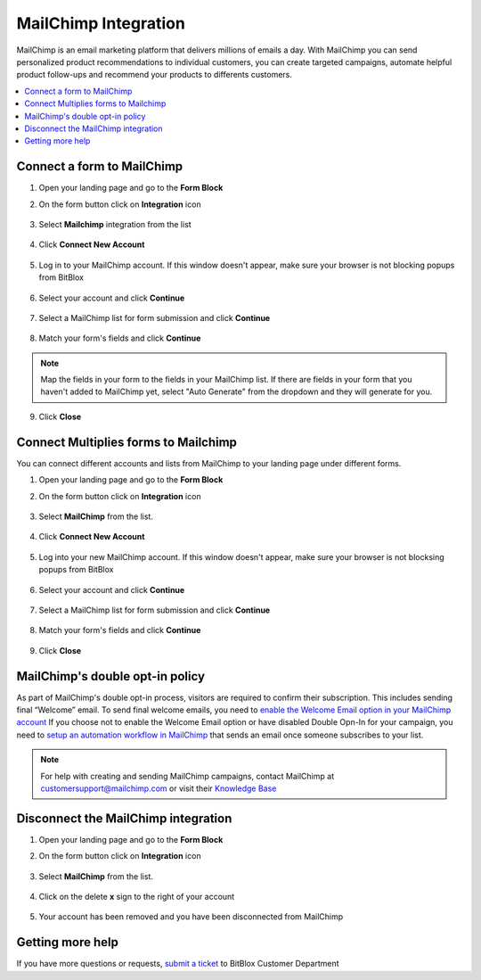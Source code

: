 ========
MailChimp Integration
========


MailChimp is an email marketing platform that delivers millions of emails a day. With MailChimp you can send personalized product recommendations to individual customers, you can create targeted campaigns, automate helpful product follow-ups and recommend your products to differents customers.


	
.. contents::
    :local:
    :backlinks: top

	
Connect a form to MailChimp
------

1.  Open your landing page and go to the **Form Block**  
2.  On the form button click on **Integration** icon

	.. class:: screenshot

		|mailchimp-open-integration|
		

3. Select **Mailchimp** integration from the list

	.. class:: screenshot

		|mailchimp-choose-mailchimp|


4. Click **Connect New Account**

	.. class:: screenshot

		|mailchimp-connect-new-account|

		
5. Log in to your MailChimp account. If this window doesn't appear, make sure your browser is not blocking popups from BitBlox 

 
    .. class:: screenshot
	
	    |mailchimp-login-in|

6. Select your account and click **Continue** 

	.. class:: screenshot
	
	    |mailchimp-continue-account|
		
		
7. Select a MailChimp list for form submission and click **Continue** 


	.. class:: screenshot
	
	    |mailchimp-continue-lists|
		
		
8. Match your form's fields and click **Continue**

	.. class:: screenshot
	
	    |mailchimp-continue-fields|
		
.. note::

	Map the fields in your form to the fields in your MailChimp list. If there are fields in your form that you haven't added to MailChimp yet, select "Auto Generate" from the dropdown and they will generate for you. 
		
		
9. Click **Close** 

		
		

Connect Multiplies forms to Mailchimp
------

You can connect different accounts and lists from MailChimp to your landing page under different forms.


1. Open your landing page and go to the **Form Block** 
2. On the form button click on **Integration** icon

	.. class:: screenshot

		|mailchimp-open-integration|
		

3. Select **MailChimp** from the list. 

	.. class:: screenshot

		|mailchimp-choose-mailchimp|


4. Click **Connect New Account** 

	.. class:: screenshot

		|mailchimp-choose-new-account|

		
5. Log into your new MailChimp account. If this window doesn't appear, make sure your browser is not blocksing popups from BitBlox

	.. class:: screenshot

		|mailchimp-login-in|
		
 
6. Select your account and click **Continue**

	.. class:: screenshot

		|mailchimp-continue-account2|	

		
7. Select a MailChimp list for form submission and click **Continue** 

    .. class:: screenshot

		|mailchimp-continue-lists2|

8. Match your form's fields and click **Continue**

    .. class:: screenshot

		|mailchimp-continue-fields|
		

9. Click **Close** 

		


MailChimp's double opt-in policy
------

As part of MailChimp's double opt-in process, visitors are required to confirm their subscription. This includes sending final “Welcome” email. To send final welcome emails, you need to `enable the Welcome Email option in your MailChimp account <http://kb.mailchimp.com/lists/signup-forms/enable-or-disable-final-welcome-email/>`__
If you choose not to enable the Welcome Email option or have disabled Double Opn-In for your campaign, you need to `setup an automation workflow in MailChimp <http://kb.mailchimp.com/automation/add-an-automation/>`__ that sends an email once someone subscribes to your list.

	
.. note::

	For help with creating and sending MailChimp campaigns, contact MailChimp at customersupport@mailchimp.com or visit their `Knowledge Base <http://kb.mailchimp.com/getting-started/getting-started-with-mailchimp/>`__ 
		

Disconnect the MailChimp integration
------

1. Open your landing page and go to the **Form Block** 
2. On the form button click on **Integration** icon

	.. class:: screenshot

		|mailchimp-open-integration|
		

3. Select **MailChimp** from the list. 

	.. class:: screenshot

		|mailchimp-choose-mailchimp|

4. Click on the delete **x** sign to the right of your account


	.. class:: screenshot

		|mailchimp-remove-account|

5. Your account has been removed and you have been disconnected from MailChimp	
		
	.. class:: screenshot

		|mailchimp-account-removed|	
		

Getting more help
------
If you have more questions or requests, `submit a ticket <https://www.bitblox.me/support/>`__ to BitBlox Customer Department



.. |mailchimp-open-integration| image:: _images/mailchimp-open-integration.jpg
.. |mailchimp-choose-mailchimp| image:: _images/mailchimp-choose-mailchimp.jpg
.. |mailchimp-connect-new-account| image:: _images/mailchimp-connect-new-account.jpg
.. |mailchimp-login-in| image:: _images/mailchimp-login-in.jpg
.. |mailchimp-continue-account| image:: _images/mailchimp-continue-account.jpg
.. |mailchimp-continue-lists| image:: _images/mailchimp-continue-lists.jpg
.. |mailchimp-continue-fields| image:: _images/mailchimp-continue-fields.jpg


.. |mailchimp-open-integration| image:: _images/mailchimp-open-integration.jpg
.. |mailchimp-choose-mailchimp| image:: _images/mailchimp-choose-mailchimp.jpg
.. |mailchimp-choose-new-account| image:: _images/mailchimp-choose-mailchimp.jpg
.. |mailchimp-login-in| image:: _images/mailchimp-login-in.jpg
.. |mailchimp-continue-account2| image:: _images/mailchimp-continue-account2.jpg	
.. |mailchimp-continue-lists2| image:: _images/mailchimp-continue-lists2.jpg
.. |mailchimp-continue-fields| image:: _images/mailchimp-continue-fields.jpg


.. |mailchimp-remove-account| image:: _images/mailchimp-remove-account.jpg
.. |mailchimp-account-removed| image:: _images/mailchimp-account-removed.jpg	

